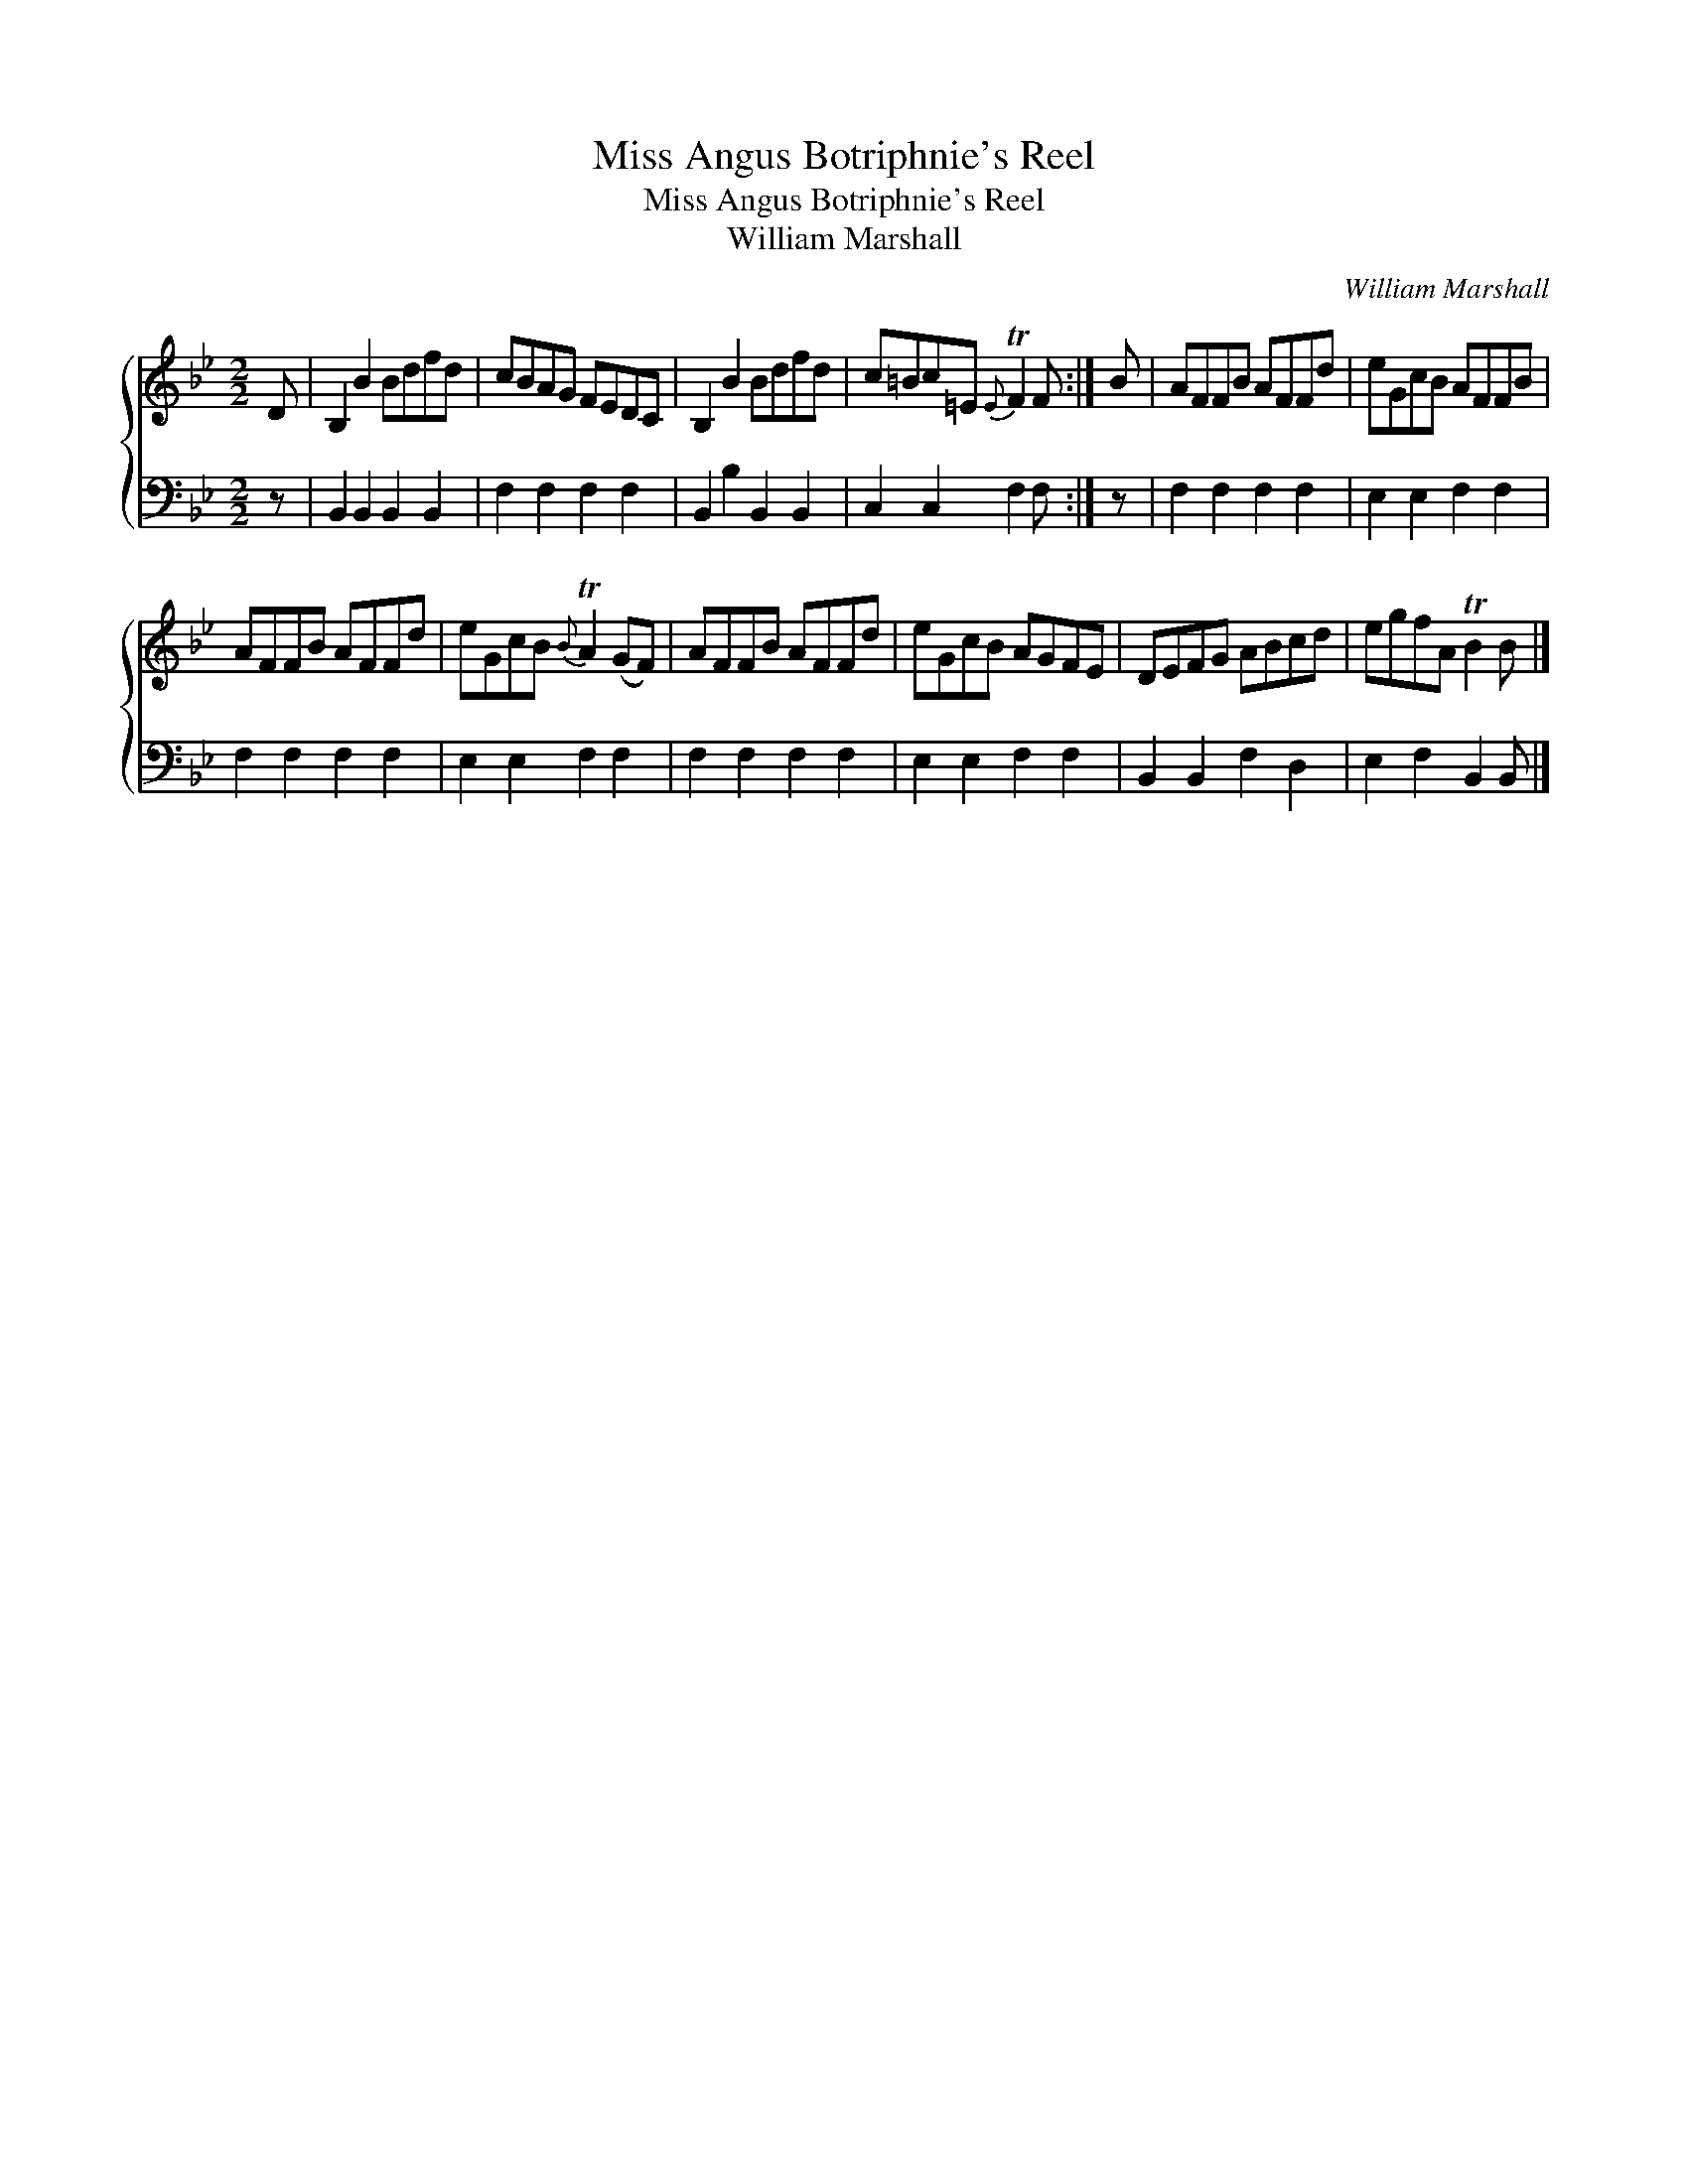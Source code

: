 X:1
T:Miss Angus Botriphnie's Reel
T:Miss Angus Botriphnie's Reel
T:William Marshall
C:William Marshall
%%score { 1 2 }
L:1/8
M:2/2
K:Bb
V:1 treble 
V:2 bass 
V:1
 D | B,2 B2 Bdfd | cBAG FEDC | B,2 B2 Bdfd | c=Bc=E{E} TF2 F :| B | AFFB AFFd | eGcB AFFB | %8
 AFFB AFFd | eGcB{B} TA2 (GF) | AFFB AFFd | eGcB AGFE | DEFG ABcd | egfA TB2 B |] %14
V:2
 z | B,,2 B,,2 B,,2 B,,2 | F,2 F,2 F,2 F,2 | B,,2 B,2 B,,2 B,,2 | C,2 C,2 F,2 F, :| z | %6
 F,2 F,2 F,2 F,2 | E,2 E,2 F,2 F,2 | F,2 F,2 F,2 F,2 | E,2 E,2 F,2 F,2 | F,2 F,2 F,2 F,2 | %11
 E,2 E,2 F,2 F,2 | B,,2 B,,2 F,2 D,2 | E,2 F,2 B,,2 B,, |] %14


